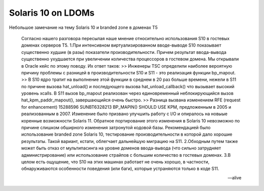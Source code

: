 .. index:: oracle, solaris

.. meta::
   :keywords: oracle, solaris

.. _oracle-sw-ld-sol10:

Solaris 10 on LDOMs
===================

Небольшое замечание на тему Solaris 10 и branded zone в доменах T5

   Согласно нашего разговора пересылая наше мнение относительно использования S10 в гостевых доменах серверов T5. 
   1.При интенсивном виртуализированном вводе-выводе S10 показывает существенно худшие (в разы) показатели производительности. Причем результат    ввода-вывода существенно ухудшается при увеличении количества процессоров в гостевом домена. Мы открывали в Oracle кейс по этому поводу. 
   Их ответ таков: 
   >> Инженеры TSC определили наиболее вероятную причину проблемы с разницей в производительности S10 и S11 - это реализация функции bp_mapout.
   >> В S10 ядро тратит на выполнение этой функции в среднем в 20 раз больше времени, нежели в S11 по причине вызова hat_unload() и последующего вызова    hat_unload_callback() что вызывает высокий уровень xcalls. В S11 вызов bp_mapout реализован через единовременный неблокирующийся вызов    hat_kpm_paddr_mapout(), завершающийся очень быстро.
   >> Разница вызвана изменением RFE (request for enhancement) 15288596 SUNBT6328213 BP_MAPIN() SHOULD USE KPM, предложенным в 2005 и реализованным в 2007.    Изменение было призвано улучшить работу с I/O и опиралось на новыые коренные возможности Solaris 11. Обратное портирование этого изменения в Solaris 10    невозможно по причине слишком обширного изменения затронутой кодовой базы.
   Рекомендацией было использование branded zone Solaris 10, тестирование производительности в которой дало хорошие результаты. Такой вариант, кстати,    облегчает дальнейшую миграцию на S11. 
   2.Обходным путем также может быть отказ от мультипасинга на уровне доменов ввода-вывода (что сильно затрудняет администрирование) или использование    страйпов с большим количество в гостевых доменах. 
   3.В целом есть ощущение, что S10 на этих машинах работает не очень хорошо, в частности, обнаруживаются особенности поведения (или баги), которые    устраняются только в коде S11.

   -- alive